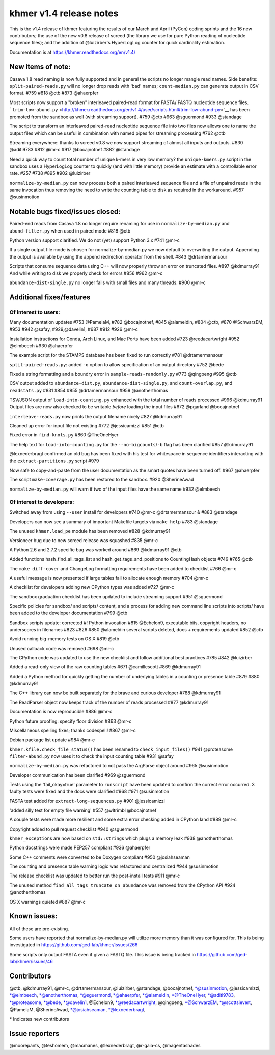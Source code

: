 khmer v1.4 release notes
========================

This is the v1.4 release of khmer featuring the results of our March and
April (PyCon) coding sprints and the 16 new contributors; the use of the
new v0.8 release of screed (the library we use for pure Python reading
of nucleotide sequence files); and the addition of @luizirber's
HyperLogLog counter for quick cardinality estimation.

Documentation is at https://khmer.readthedocs.org/en/v1.4/

New items of note:
------------------

Casava 1.8 read naming is now fully supported and in general the scripts
no longer mangle read names. Side benefits: ``split-paired-reads.py``
will no longer drop reads with 'bad' names; ``count-median.py`` can
generate output in CSV format. #759 #818 @ctb #873 @ahaerpfer

Most scripts now support a "broken" interleaved paired-read format for
FASTA/ FASTQ nucleotide sequence files.
```trim-low-abund.py`` <http://khmer.readthedocs.org/en/v1.4/user/scripts.html#trim-low-abund-py>`__
has been promoted from the sandbox as well (with streaming support).
#759 @ctb #963 @sguermond #933 @standage

The script to transform an interleaved paired-read nucleotide sequence
file into two files now allows one to name the output files which can be
useful in combination with named pipes for streaming processing #762
@ctb

Streaming everywhere: thanks to screed v0.8 we now support streaming of
almost all inputs and outputs. #830 @aditi9783 #812 @mr-c #917
@bocajnotnef #882 @standage

Need a quick way to count total number of unique k-mers in very low
memory? the ``unique-kmers.py`` script in the sandbox uses a HyperLogLog
counter to quickly (and with little memory) provide an estimate with a
controllable error rate. #257 #738 #895 #902 @luizirber

``normalize-by-median.py`` can now process both a paired interleaved
sequence file and a file of unpaired reads in the same invocation thus
removing the need to write the counting table to disk as required in the
workaround. #957 @susinmotion

Notable bugs fixed/issues closed:
---------------------------------

Paired-end reads from Casava 1.8 no longer require renaming for use in
``normalize-by-median.py`` and ``abund-filter.py`` when used in paired
mode #818 @ctb

Python version support clarified. We do not (yet) support Python 3.x
#741 @mr-c

If a single output file mode is chosen for normalize-by-median.py we now
default to overwriting the output. Appending the output is available by
using the append redirection operator from the shell. #843
@drtamermansour

Scripts that consume sequence data using C++ will now properly throw an
error on truncated files. #897 @kdmurray91 And while writing to disk we
properly check for errors #856 #962 @mr-c

``abundance-dist-single.py`` no longer fails with small files and many
threads. #900 @mr-c

Additional fixes/features
-------------------------

Of interest to users:
~~~~~~~~~~~~~~~~~~~~~

Many documentation updates #753 @PamelaM, #782 @bocajnotnef, #845
@alameldin, #804 @ctb, #870 @SchwarzEM, #953 #942 @safay,
#929,@davelin1, #687 #912 #926 @mr-c

Installation instructions for Conda, Arch Linux, and Mac Ports have been
added #723 @reedacartwright #952 @elmbeech #930 @ahaerpfer

The example script for the STAMPS database has been fixed to run
correctly #781 @drtamermansour

``split-paired-reads.py``: added ``-o`` option to allow specification of
an output directory #752 @bede

Fixed a string formatting and a boundry error in
``sample-reads-randomly.py`` #773 @qingpeng #995 @ctb

CSV output added to ``abundance-dist.py``, ``abundance-dist-single.py``,
and ``count-overlap.py``, and ``readstats.py`` #831 #854 #855
@drtamermansour #959 @anotherthomas

TSV/JSON output of ``load-into-counting.py`` enhanced with the total
number of reads processed #996 @kdmurray91 Output files are now also
checked to be writable *before* loading the input files #672 @pgarland
@bocajnotnef

``interleave-reads.py`` now prints the output filename nicely #827
@kdmurray91

Cleaned up error for input file not existing #772 @jessicamizzi #851
@ctb

Fixed error in ``find-knots.py`` #860 @TheOneHyer

The help text for ``load-into-counting.py`` for the
``--no-bigcounts``/``-b`` flag has been clarified #857 @kdmurray91

@lexnederbragt confirmed an old bug has been fixed with his test for
whitespace in sequence identifiers interacting with the
``extract-partitions.py`` script #979

Now safe to copy-and-paste from the user documentation as the smart
quotes have been turned off. #967 @ahaerpfer

The script ``make-coverage.py`` has been restored to the sandbox. #920
@SherineAwad

``normalize-by-median.py`` will warn if two of the input files have the
same name #932 @elmbeech

Of interest to developers:
~~~~~~~~~~~~~~~~~~~~~~~~~~

Switched away from using ``--user`` install for developers #740 @mr-c
@drtamermansour & #883 @standage

Developers can now see a summary of important Makefile targets via
``make help`` #783 @standage

The unused ``khmer.load_pe`` module has been removed #828 @kdmurray91

Versioneer bug due to new screed release was squashed #835 @mr-c

A Python 2.6 and 2.7.2 specific bug was worked around #869 @kdmurray91
@ctb

Added functions hash\_find\_all\_tags\_list and
hash\_get\_tags\_and\_positions to CountingHash objects #749 #765 @ctb

The ``make diff-cover`` and ChangeLog formatting requirements have been
added to checklist #766 @mr-c

A useful message is now presented if large tables fail to allocate
enough memory #704 @mr-c

A checklist for developers adding new CPython types was added #727 @mr-c

The sandbox graduation checklist has been updated to include streaming
support #951 @sguermond

Specific policies for sandbox/ and scripts/ content, and a process for
adding new command line scripts into scripts/ have been added to the
developer documentation #799 @ctb

Sandbox scripts update: corrected #! Python invocation #815 @Echelon9,
executable bits, copyright headers, no underscores in filenames #823
#826 #850 @alameldin several scripts deleted, docs + requirements
updated #852 @ctb

Avoid running big-memory tests on OS X #819 @ctb

Unused callback code was removed #698 @mr-c

The CPython code was updated to use the new checklist and follow
additional best practices #785 #842 @luizirber

Added a read-only view of the raw counting tables #671 @camillescott
#869 @kdmurray91

Added a Python method for quickly getting the number of underlying
tables in a counting or presence table #879 #880 @kdmurray91

The C++ library can now be built separately for the brave and curious
developer #788 @kdmurray91

The ReadParser object now keeps track of the number of reads processed
#877 @kdmurray91

Documentation is now reproducible #886 @mr-c

Python future proofing: specify floor division #863 @mr-c

Miscellaneous spelling fixes; thanks codespell! #867 @mr-c

Debian package list update #984 @mr-c

``khmer.kfile.check_file_status()`` has been renamed to
``check_input_files()`` #941 @proteasome ``filter-abund.py`` now uses it
to check the input counting table #931 @safay

``normalize-by-median.py`` was refactored to not pass the ArgParse
object around #965 @susinmotion

Developer communication has been clarified #969 @sguermond

Tests using the 'fail\_okay=true' parameter to ``runscript`` have been
updated to confirm the correct error occurred. 3 faulty tests were fixed
and the docs were clarified #968 #971 @susinmotion

FASTA test added for ``extract-long-sequences.py`` #901 @jessicamizzi

'added silly test for empty file warning' #557 @wltrimbl @bocajnotnef

A couple tests were made more resilient and some extra error checking
added in CPython land #889 @mr-c

Copyright added to pull request checklist #940 @sguermond

``khmer_exception``\ s are now based on ``std::string``\ s which plugs a
memory leak #938 @anotherthomas

Python docstrings were made PEP257 compliant #936 @ahaerpfer

Some C++ comments were converted to be Doxygen compliant #950
@josiahseaman

The counting and presence table warning logic was refactored and
centralized #944 @susinmotion

The release checklist was updated to better run the post-install tests
#911 @mr-c

The unused method ``find_all_tags_truncate_on_abundance`` was removed
from the CPython API #924 @anotherthomas

OS X warnings quieted #887 @mr-c

Known issues:
-------------

All of these are pre-existing.

Some users have reported that normalize-by-median.py will utilize more
memory than it was configured for. This is being investigated in
https://github.com/ged-lab/khmer/issues/266

Some scripts only output FASTA even if given a FASTQ file. This issue is
being tracked in https://github.com/ged-lab/khmer/issues/46

Contributors
------------

@ctb, @kdmurray91, @mr-c, @drtamermansour, @luizirber, @standage,
@bocajnotnef, \*@susinmotion, @jessicamizzi, \*@elmbeech,
\*@anotherthomas, \*@sguermond, \*@ahaerpfer, \*@alameldin,
\*@TheOneHyer, \*@aditi9783, \*@proteasome, \*@bede, \*@davelin1,
@Echelon9, \*@reedacartwright, @qingpeng, \*@SchwarzEM, \*@scottsievert,
@PamelaM, @SherineAwad, \*@josiahseaman, \*@lexnederbragt,

\* Indicates new contributors

Issue reporters
---------------

@moorepants, @teshomem, @macmanes, @lexnederbragt, @r-gaia-cs,
@magentashades
